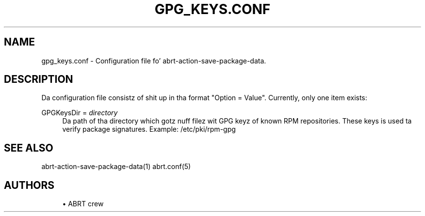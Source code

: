 '\" t
.\"     Title: gpg_keys.conf
.\"    Author: [see tha "AUTHORS" section]
.\" Generator: DocBook XSL Stylesheets v1.78.1 <http://docbook.sf.net/>
.\"      Date: 07/16/2014
.\"    Manual: ABRT Manual
.\"    Source: abrt 2.2.2
.\"  Language: Gangsta
.\"
.TH "GPG_KEYS\&.CONF" "5" "07/16/2014" "abrt 2\&.2\&.2" "ABRT Manual"
.\" -----------------------------------------------------------------
.\" * Define some portabilitizzle stuff
.\" -----------------------------------------------------------------
.\" ~~~~~~~~~~~~~~~~~~~~~~~~~~~~~~~~~~~~~~~~~~~~~~~~~~~~~~~~~~~~~~~~~
.\" http://bugs.debian.org/507673
.\" http://lists.gnu.org/archive/html/groff/2009-02/msg00013.html
.\" ~~~~~~~~~~~~~~~~~~~~~~~~~~~~~~~~~~~~~~~~~~~~~~~~~~~~~~~~~~~~~~~~~
.ie \n(.g .ds Aq \(aq
.el       .ds Aq '
.\" -----------------------------------------------------------------
.\" * set default formatting
.\" -----------------------------------------------------------------
.\" disable hyphenation
.nh
.\" disable justification (adjust text ta left margin only)
.ad l
.\" -----------------------------------------------------------------
.\" * MAIN CONTENT STARTS HERE *
.\" -----------------------------------------------------------------
.SH "NAME"
gpg_keys.conf \- Configuration file fo' abrt\-action\-save\-package\-data\&.
.SH "DESCRIPTION"
.sp
Da configuration file consistz of shit up in tha format "Option = Value"\&. Currently, only one item exists:
.PP
GPGKeysDir = \fIdirectory\fR
.RS 4
Da path of tha directory which gotz nuff filez wit GPG keyz of known RPM repositories\&. These keys is used ta verify package signatures\&. Example: /etc/pki/rpm\-gpg
.RE
.SH "SEE ALSO"
.sp
abrt\-action\-save\-package\-data(1) abrt\&.conf(5)
.SH "AUTHORS"
.sp
.RS 4
.ie n \{\
\h'-04'\(bu\h'+03'\c
.\}
.el \{\
.sp -1
.IP \(bu 2.3
.\}
ABRT crew
.RE
